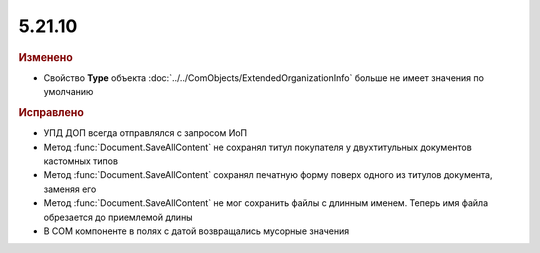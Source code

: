 5.21.10
-------

.. feed-entry::
  :date: 2018-07-05

.. rubric:: Изменено

* Свойство **Type** объекта :doc:`../../ComObjects/ExtendedOrganizationInfo` больше не имеет значения по умолчанию

.. rubric:: Исправлено

* УПД ДОП всегда отправлялся с запросом ИоП
* Метод :func:`Document.SaveAllContent` не сохранял титул покупателя у двухтитульных документов кастомных типов
* Метод :func:`Document.SaveAllContent` сохранял печатную форму поверх одного из титулов документа, заменяя его
* Метод :func:`Document.SaveAllContent` не мог сохранить файлы с длинным именем. Теперь имя файла обрезается до приемлемой длины
* В COM компоненте в полях с датой возвращались мусорные значения

